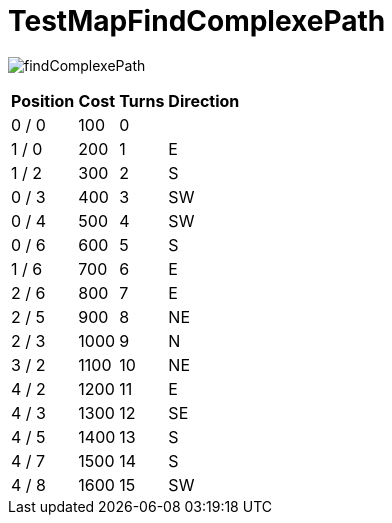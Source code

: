 ifndef::ROOT_PATH[:ROOT_PATH: ../../../../..]
ifndef::RESOURCES_PATH[:RESOURCES_PATH: {ROOT_PATH}/../../data/default]

[#net_sf_freecol_client_gui_mappathtest_testmapfindcomplexepath]
= TestMapFindComplexePath


image:{ROOT_PATH}/images/findComplexePath.jpg[]
// Checksum findComplexePath.jpg=3046674001

[%autowidth, options=header]
|====
| Position | Cost | Turns | Direction
| 0 / 0 | 100 | 0 | 
| 1 / 0 | 200 | 1 | E
| 1 / 2 | 300 | 2 | S
| 0 / 3 | 400 | 3 | SW
| 0 / 4 | 500 | 4 | SW
| 0 / 6 | 600 | 5 | S
| 1 / 6 | 700 | 6 | E
| 2 / 6 | 800 | 7 | E
| 2 / 5 | 900 | 8 | NE
| 2 / 3 | 1000 | 9 | N
| 3 / 2 | 1100 | 10 | NE
| 4 / 2 | 1200 | 11 | E
| 4 / 3 | 1300 | 12 | SE
| 4 / 5 | 1400 | 13 | S
| 4 / 7 | 1500 | 14 | S
| 4 / 8 | 1600 | 15 | SW
|====

